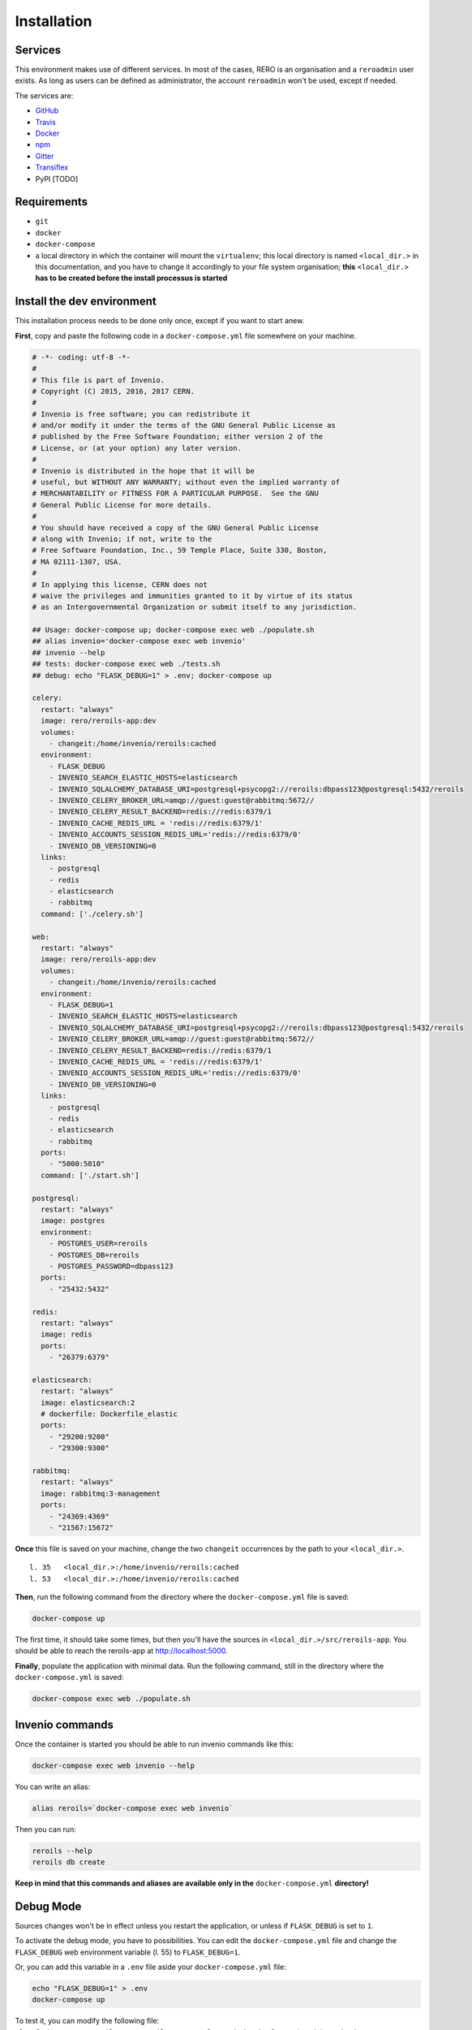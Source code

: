 ..
    This file is part of Invenio.
    Copyright (C) 2017 RERO.

    Invenio is free software; you can redistribute it
    and/or modify it under the terms of the GNU General Public License as
    published by the Free Software Foundation; either version 2 of the
    License, or (at your option) any later version.

    Invenio is distributed in the hope that it will be
    useful, but WITHOUT ANY WARRANTY; without even the implied warranty of
    MERCHANTABILITY or FITNESS FOR A PARTICULAR PURPOSE.  See the GNU
    General Public License for more details.

    You should have received a copy of the GNU General Public License
    along with Invenio; if not, write to the
    Free Software Foundation, Inc., 59 Temple Place, Suite 330, Boston,
    MA 02111-1307, USA.

    In applying this license, CERN does not
    waive the privileges and immunities granted to it by virtue of its status
    as an Intergovernmental Organization or submit itself to any jurisdiction.


============
Installation
============

Services
--------

This environment makes use of different services. In most of the cases, RERO is an organisation and a ``reroadmin`` user exists. As long as users can be defined as administrator, the account ``reroadmin`` won't be used, except if needed.

The services are:

- GitHub_
- Travis_
- Docker_
- npm_
- Gitter_
- Transiflex_
- PyPI [TODO]


Requirements
------------

- ``git``
- ``docker``
- ``docker-compose``
- a local directory in which the container will mount the ``virtualenv``; this local directory is named ``<local_dir.>`` in this documentation, and you have to change it accordingly to your file system organisation; **this** ``<local_dir.>`` **has to be created before the install processus is started**


Install the dev environment
---------------------------

This installation process needs to be done only once, except if you want to start anew.

**First**, copy and paste the following code in a ``docker-compose.yml`` file somewhere on your machine.

.. code:: console

    # -*- coding: utf-8 -*-
    #
    # This file is part of Invenio.
    # Copyright (C) 2015, 2016, 2017 CERN.
    #
    # Invenio is free software; you can redistribute it
    # and/or modify it under the terms of the GNU General Public License as
    # published by the Free Software Foundation; either version 2 of the
    # License, or (at your option) any later version.
    #
    # Invenio is distributed in the hope that it will be
    # useful, but WITHOUT ANY WARRANTY; without even the implied warranty of
    # MERCHANTABILITY or FITNESS FOR A PARTICULAR PURPOSE.  See the GNU
    # General Public License for more details.
    #
    # You should have received a copy of the GNU General Public License
    # along with Invenio; if not, write to the
    # Free Software Foundation, Inc., 59 Temple Place, Suite 330, Boston,
    # MA 02111-1307, USA.
    #
    # In applying this license, CERN does not
    # waive the privileges and immunities granted to it by virtue of its status
    # as an Intergovernmental Organization or submit itself to any jurisdiction.

    ## Usage: docker-compose up; docker-compose exec web ./populate.sh
    ## alias invenio='docker-compose exec web invenio'
    ## invenio --help
    ## tests: docker-compose exec web ./tests.sh
    ## debug: echo "FLASK_DEBUG=1" > .env; docker-compose up

    celery:
      restart: "always"
      image: rero/reroils-app:dev
      volumes:
        - changeit:/home/invenio/reroils:cached
      environment:
        - FLASK_DEBUG
        - INVENIO_SEARCH_ELASTIC_HOSTS=elasticsearch
        - INVENIO_SQLALCHEMY_DATABASE_URI=postgresql+psycopg2://reroils:dbpass123@postgresql:5432/reroils
        - INVENIO_CELERY_BROKER_URL=amqp://guest:guest@rabbitmq:5672//
        - INVENIO_CELERY_RESULT_BACKEND=redis://redis:6379/1
        - INVENIO_CACHE_REDIS_URL = 'redis://redis:6379/1'
        - INVENIO_ACCOUNTS_SESSION_REDIS_URL='redis://redis:6379/0'
        - INVENIO_DB_VERSIONING=0
      links:
        - postgresql
        - redis
        - elasticsearch
        - rabbitmq
      command: ['./celery.sh']

    web:
      restart: "always"
      image: rero/reroils-app:dev
      volumes:
        - changeit:/home/invenio/reroils:cached
      environment:
        - FLASK_DEBUG=1
        - INVENIO_SEARCH_ELASTIC_HOSTS=elasticsearch
        - INVENIO_SQLALCHEMY_DATABASE_URI=postgresql+psycopg2://reroils:dbpass123@postgresql:5432/reroils
        - INVENIO_CELERY_BROKER_URL=amqp://guest:guest@rabbitmq:5672//
        - INVENIO_CELERY_RESULT_BACKEND=redis://redis:6379/1
        - INVENIO_CACHE_REDIS_URL = 'redis://redis:6379/1'
        - INVENIO_ACCOUNTS_SESSION_REDIS_URL='redis://redis:6379/0'
        - INVENIO_DB_VERSIONING=0
      links:
        - postgresql
        - redis
        - elasticsearch
        - rabbitmq
      ports:
        - "5000:5010"
      command: ['./start.sh']

    postgresql:
      restart: "always"
      image: postgres
      environment:
        - POSTGRES_USER=reroils
        - POSTGRES_DB=reroils
        - POSTGRES_PASSWORD=dbpass123
      ports:
        - "25432:5432"

    redis:
      restart: "always"
      image: redis
      ports:
        - "26379:6379"

    elasticsearch:
      restart: "always"
      image: elasticsearch:2
      # dockerfile: Dockerfile_elastic
      ports:
        - "29200:9200"
        - "29300:9300"

    rabbitmq:
      restart: "always"
      image: rabbitmq:3-management
      ports:
        - "24369:4369"
        - "21567:15672"

**Once** this file is saved on your machine, change the two ``changeit`` occurrences by the path to your ``<local_dir.>``.

::

    l. 35   <local_dir.>:/home/invenio/reroils:cached
    l. 53   <local_dir.>:/home/invenio/reroils:cached

**Then**, run the following command from the directory where the ``docker-compose.yml`` file is saved:

.. code:: console

    docker-compose up

The first time, it should take some times, but then you'll have the sources in ``<local_dir.>/src/reroils-app``. You should be able to reach the reroils-app at http://localhost:5000.

**Finally**, populate the application with minimal data. Run the following command, still in the directory where the ``docker-compose.yml`` is saved:

.. code:: console

    docker-compose exec web ./populate.sh


Invenio commands
----------------

Once the container is started you should be able to run invenio commands like this:

.. code:: console

   docker-compose exec web invenio --help

You can write an alias:

.. code:: console

  alias reroils=`docker-compose exec web invenio`

Then you can run:

.. code:: console

   reroils --help
   reroils db create

**Keep in mind that this commands and aliases are available only in the** ``docker-compose.yml`` **directory!**


Debug Mode
----------

Sources changes won't be in effect unless you restart the application, or unless if ``FLASK_DEBUG`` is set to ``1``.

To activate the debug mode, you have to possibilities. You can edit the ``docker-compose.yml`` file and change the ``FLASK_DEBUG`` web environment variable (l. 55) to ``FLASK_DEBUG=1``.

Or, you can add this variable in a ``.env`` file aside your ``docker-compose.yml`` file:

.. code:: console

   echo "FLASK_DEBUG=1" > .env
   docker-compose up

To test it, you can modify the following file: ``<local_dir.>/src/reroils-app/reroils-app/templates/index.html``, save it and then reload http://localhost:5000.


Development workflow
--------------------

This suppose you have a development environment up and running.

The first time
..............

1. ``cd`` to the sources, ie ``<local_dir.>/src/reroils-app/reroils-app``
#. ``git remote set-url origin git@gitlab.rero.ch:rero21/reroils-app.git`` to add the gitlab.rero.ch_ remote repository
#. check that your master branch is up to date: ``git fetch``, or ``git reset --hard origin/master`` **Changes will be lost**
#. ``git checkout -b <your-dev-branch>`` to create a new branch for your developments
#. select a task your going to realize
#. assign the corresponding digital card to yourself
#. move the card into the *in progress* column
#. add the username of your pair in the card description, ie ``@<username>``
#. implement the task
#. once your done, run the test scripts
#. check the acceptance criterium and the definition of done for the current implementation
#. commit your changes with a well formated message
#. ``git checkout master`` to return into the master branch
#. ``git pull`` to fetch the remote modifications from the other members of the team
#. ``git rebase <your-dev-branch>`` to merge your developments into the master branch
#. run the tests scripts
#. ``git push`` to push your modifications into the remote master branch
#. move the related task in the *ready to test* column and announce the new state of this task in the next daily meeting
#. ask another developer to test this feature
#. once everything is ok, this developer will mark the card as *done*
#. once all task are done, check that the user story reach the acceptance criterium and the *how to demo*
#. the user story is to be marked as *ready for test*
#. the PO test the user story, notify the team that it's ready to deploy and mark it as *done* once it's deployed

When you resume developing
..........................

1. ``cd`` to the sources, ie ``<local_dir.>/src/reroils-app/reroils-app``
#. check your in the master branch
#. check that your master branch is up to date: ``git fetch``, or ``git reset --hard origin/master`` **Changes will be lost**
#. ``git checkout <your-dev-branch>`` to get into your dev branch
#. ``git rebase master`` to update you dev branch
#. continue since the point 5 from the above list

Commit Messages
................

As defined by the `invenio documentation`_ but instead of `component` we can use `type`.

Type must be one of the following
~~~~~~~~~~~~~~~~~~~~~~~~~~~~~~~~~

-   **feat**: A new feature
-   **fix**: A bug fix
-   **docs**: Only documentation changes
-   **style**: Changes that do not affect the meaning of the code (white-space, formatting, missing
    semi-colons, etc)
-   **refactor**: A code change that neither fixes a bug nor adds a feature
-   **perf**: A code change that improves performance
-   **test**: Adding missing tests
-   **core**: Changes to the build process or auxiliary tools and libraries such as documentation
    generation


.. References:
.. _GitHub: https://github.com/rero/reroils-app
.. _Travis: https://travis-ci.org/rero/reroils-app
.. _Docker: https://hub.docker.com/r/rero/reroils-app/
.. _npm: https://www.npmjs.com/org/rero
.. _Gitter: https://gitter.im/rero/interne
.. _Transiflex: https://www.transifex.com/rero/reroils
.. _gitlab.rero.ch: https://gitlab.rero.ch
.. _invenio documentation: http://invenio.readthedocs.io/en/latest/community/contribution-guide.html?highlight=commit%20message
